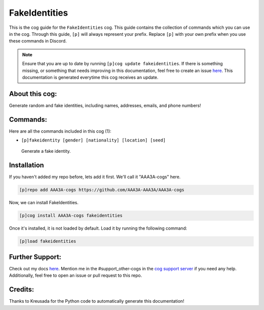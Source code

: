 .. _fakeidentities:
==============
FakeIdentities
==============

This is the cog guide for the ``FakeIdentities`` cog. This guide contains the collection of commands which you can use in the cog.
Through this guide, ``[p]`` will always represent your prefix. Replace ``[p]`` with your own prefix when you use these commands in Discord.

.. note::

    Ensure that you are up to date by running ``[p]cog update fakeidentities``.
    If there is something missing, or something that needs improving in this documentation, feel free to create an issue `here <https://github.com/AAA3A-AAA3A/AAA3A-cogs/issues>`_.
    This documentation is generated everytime this cog receives an update.

---------------
About this cog:
---------------

Generate random and fake identities, including names, addresses, emails, and phone numbers!

---------
Commands:
---------

Here are all the commands included in this cog (1):

* ``[p]fakeidentity [gender] [nationality] [location] [seed]``
 Generate a fake identity.

------------
Installation
------------

If you haven't added my repo before, lets add it first. We'll call it "AAA3A-cogs" here.

.. code-block:: ini

    [p]repo add AAA3A-cogs https://github.com/AAA3A-AAA3A/AAA3A-cogs

Now, we can install FakeIdentities.

.. code-block:: ini

    [p]cog install AAA3A-cogs fakeidentities

Once it's installed, it is not loaded by default. Load it by running the following command:

.. code-block:: ini

    [p]load fakeidentities

----------------
Further Support:
----------------

Check out my docs `here <https://aaa3a-cogs.readthedocs.io/en/latest/>`_.
Mention me in the #support_other-cogs in the `cog support server <https://discord.gg/GET4DVk>`_ if you need any help.
Additionally, feel free to open an issue or pull request to this repo.

--------
Credits:
--------

Thanks to Kreusada for the Python code to automatically generate this documentation!